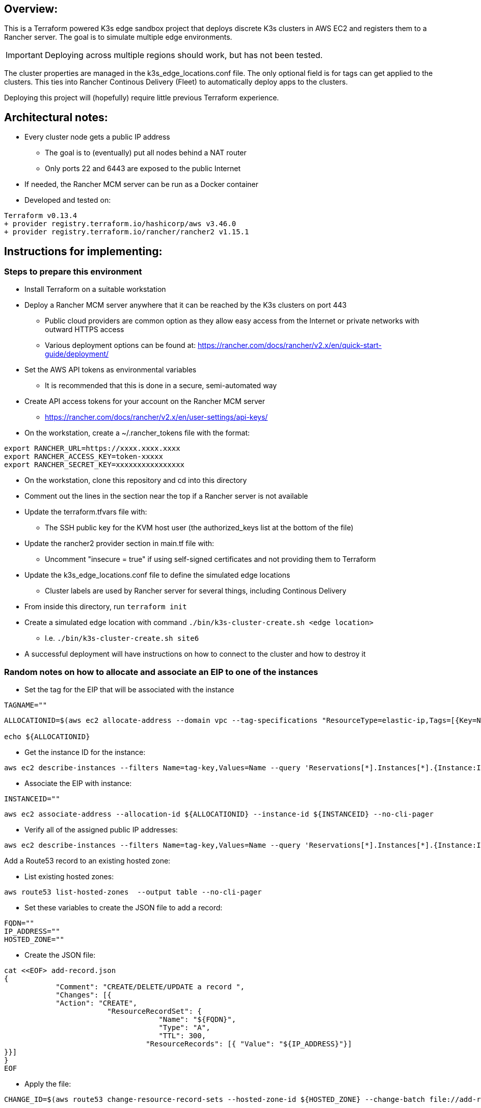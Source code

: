 ## Overview:

This is a Terraform powered K3s edge sandbox project that deploys discrete K3s clusters in AWS EC2 and registers them to a Rancher server. The goal is to simulate multiple edge environments. 

IMPORTANT: Deploying across multiple regions should work, but has not been tested.

The cluster properties are managed in the k3s_edge_locations.conf file. The only optional field is for tags can get applied to the clusters. This ties into Rancher Continous Delivery (Fleet) to automatically deploy apps to the clusters.

Deploying this project will (hopefully) require little  previous Terraform experience. 

## Architectural notes:

* Every cluster node gets a public IP address
** The goal is to (eventually) put all nodes behind a NAT router
** Only ports 22 and 6443 are exposed to the public Internet
* If needed, the Rancher MCM server can be run as a Docker container 
* Developed and tested on:
----
Terraform v0.13.4
+ provider registry.terraform.io/hashicorp/aws v3.46.0
+ provider registry.terraform.io/rancher/rancher2 v1.15.1
----

## Instructions for implementing: 

=== Steps to prepare this environment

* Install Terraform on a suitable workstation
* Deploy a Rancher MCM server anywhere that it can be reached by the K3s clusters on port 443
** Public cloud providers are common option as they allow easy access from the Internet or private networks with outward HTTPS access
** Various deployment options can be found at: https://rancher.com/docs/rancher/v2.x/en/quick-start-guide/deployment/
* Set the AWS API tokens as environmental variables
** It is recommended that this is done in a secure, semi-automated way
* Create API access tokens for your account on the Rancher MCM server 
** https://rancher.com/docs/rancher/v2.x/en/user-settings/api-keys/
* On the workstation, create a ~/.rancher_tokens file with the format:

----
export RANCHER_URL=https://xxxx.xxxx.xxxx
export RANCHER_ACCESS_KEY=token-xxxxx
export RANCHER_SECRET_KEY=xxxxxxxxxxxxxxxx
----

* On the workstation, clone this repository and cd into this directory
* Comment out the lines in the section near the top if a Rancher server is not available
* Update the terraform.tfvars file with: 
** The SSH public key for the KVM host user (the authorized_keys list at the bottom of the file)
* Update the rancher2 provider section in main.tf file with:
** Uncomment "insecure = true" if using self-signed certificates and not providing them to Terraform
* Update the k3s_edge_locations.conf file to define the simulated edge locations
** Cluster labels are used by Rancher server for several things, including Continous Delivery
* From inside this directory, run `terraform init`
* Create a simulated edge location with command `./bin/k3s-cluster-create.sh <edge location>`
** I.e. `./bin/k3s-cluster-create.sh site6`
* A successful deployment will have instructions on how to connect to the cluster and how to destroy it

=== Random notes on how to allocate and associate an EIP to one of the instances

* Set the tag for the EIP that will be associated with the instance
----
TAGNAME=""
----
----
ALLOCATIONID=$(aws ec2 allocate-address --domain vpc --tag-specifications "ResourceType=elastic-ip,Tags=[{Key=Name,Value=${TAGNAME}}]" | awk -F\" '/AllocationId/ {print$4}')

echo ${ALLOCATIONID}
----

* Get the instance ID for the instance:
----
aws ec2 describe-instances --filters Name=tag-key,Values=Name --query 'Reservations[*].Instances[*].{Instance:InstanceId,Name:Tags[?Key==`Name`]|[0].Value}' --output table --no-cli-pager
----

* Associate the EIP with instance:
----
INSTANCEID=""
----
----
aws ec2 associate-address --allocation-id ${ALLOCATIONID} --instance-id ${INSTANCEID} --no-cli-pager
----

* Verify all of the assigned public IP addresses:
----
aws ec2 describe-instances --filters Name=tag-key,Values=Name --query 'Reservations[*].Instances[*].{Instance:InstanceId,Name:Tags[?Key==`Name`]|[0].Value,PublicIP:PublicIpAddress}' --output table --no-cli-pager
----

.Add a Route53 record to an existing hosted zone:

* List existing hosted zones:
----
aws route53 list-hosted-zones  --output table --no-cli-pager
----

* Set these variables to create the JSON file to add a record:
----
FQDN=""
IP_ADDRESS=""
HOSTED_ZONE=""
----

* Create the JSON file:
----
cat <<EOF> add-record.json
{
            "Comment": "CREATE/DELETE/UPDATE a record ",
            "Changes": [{
            "Action": "CREATE",
                        "ResourceRecordSet": {
                                    "Name": "${FQDN}",
                                    "Type": "A",
                                    "TTL": 300,
                                 "ResourceRecords": [{ "Value": "${IP_ADDRESS}"}]
}}]
}
EOF
----

* Apply the file:
----
CHANGE_ID=$(aws route53 change-resource-record-sets --hosted-zone-id ${HOSTED_ZONE} --change-batch file://add-record.json --no-cli-pager | awk '/Id/ {print$2}' | awk -F, '{print$1}')
----

* After a minute or two, verify the change has completed:
----
aws route53  get-change --no-cli-pager --id ${CHANGE_ID}

getent hosts ${FQDN}
----

